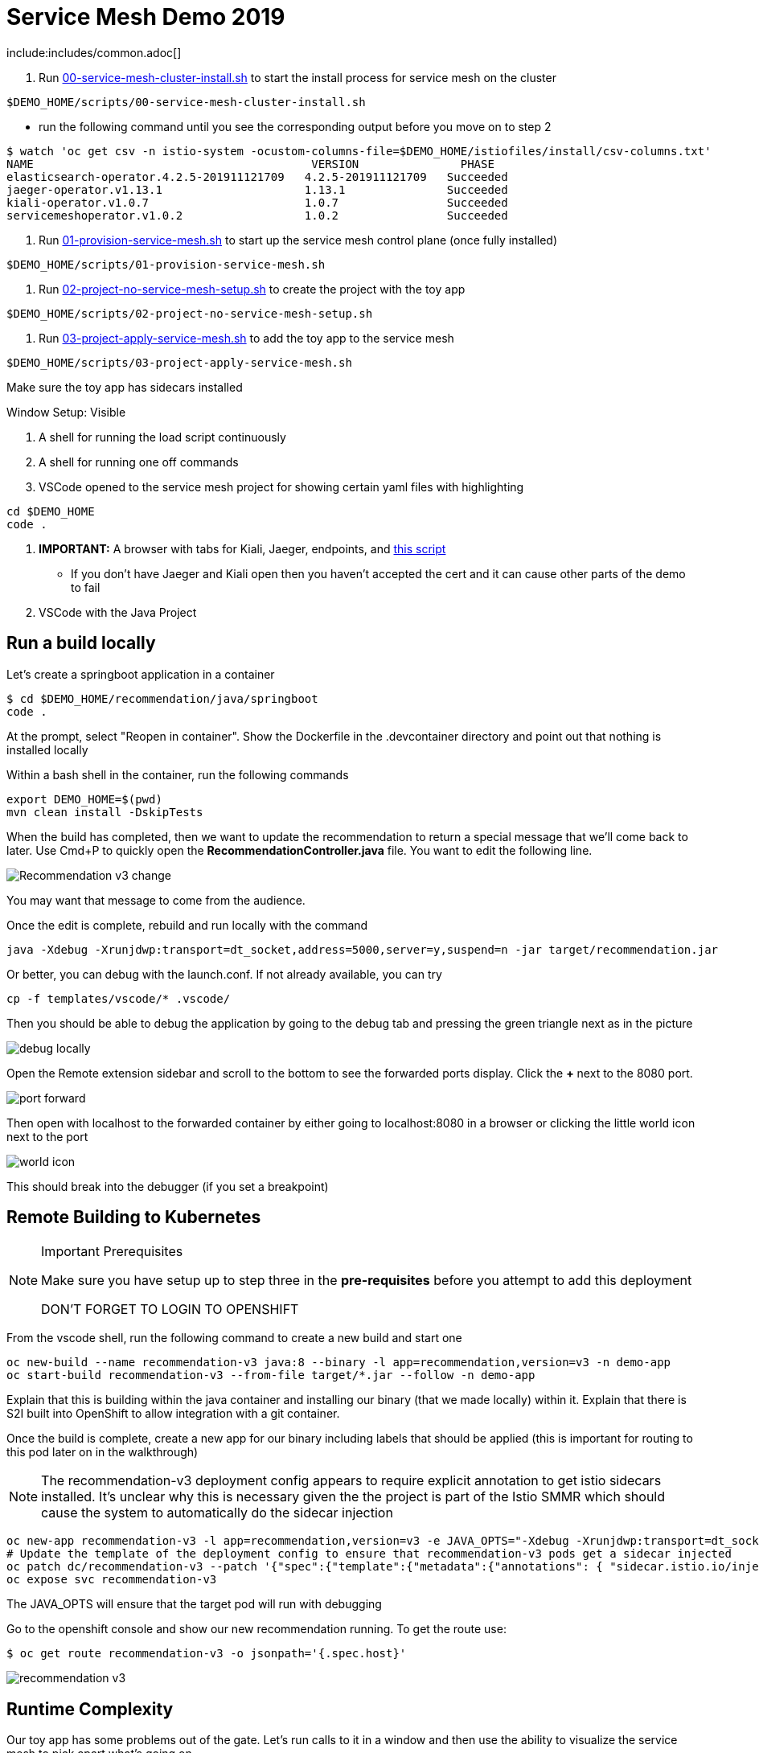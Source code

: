= Service Mesh Demo 2019

include:includes/common.adoc[]

[Pre-requisites]
====
1. Run link:scripts/00-service-mesh-cluster-install.sh[00-service-mesh-cluster-install.sh] to start the install process for service mesh on the cluster
----
$DEMO_HOME/scripts/00-service-mesh-cluster-install.sh
----
* run the following command until you see the corresponding output before you move on to step 2
----
$ watch 'oc get csv -n istio-system -ocustom-columns-file=$DEMO_HOME/istiofiles/install/csv-columns.txt'
NAME                                         VERSION               PHASE
elasticsearch-operator.4.2.5-201911121709   4.2.5-201911121709   Succeeded
jaeger-operator.v1.13.1                     1.13.1               Succeeded
kiali-operator.v1.0.7                       1.0.7                Succeeded
servicemeshoperator.v1.0.2                  1.0.2                Succeeded
----
2. Run link:scripts/01-provision-service-mesh.sh[01-provision-service-mesh.sh] to start up the service mesh control plane (once fully installed)
----
$DEMO_HOME/scripts/01-provision-service-mesh.sh
----
3. Run link:scripts/02-project-no-service-mesh-setup.sh[02-project-no-service-mesh-setup.sh] to create the project with the toy app
----
$DEMO_HOME/scripts/02-project-no-service-mesh-setup.sh
----
3. Run link:scripts/03-project-apply-service-mesh.sh[03-project-apply-service-mesh.sh] to add the toy app to the service mesh
----
$DEMO_HOME/scripts/03-project-apply-service-mesh.sh
----

Make sure the toy app has sidecars installed
====

Window Setup: Visible
====
1. A shell for running the load script continuously
2. A shell for running one off commands 
3. VSCode opened to the service mesh project for showing certain yaml files with highlighting
----
cd $DEMO_HOME
code .
----
3. *IMPORTANT:* A browser with tabs for Kiali, Jaeger, endpoints, and link:file:walkthrough/meetup.adoc[this script]
** If you don't have Jaeger and Kiali open then you haven't accepted the cert and it can cause other parts of the demo to fail
4. VSCode with the Java Project
====

== Run a build locally

Let's create a springboot application in a container

----
$ cd $DEMO_HOME/recommendation/java/springboot
code .
----

At the prompt, select "Reopen in container".  Show the Dockerfile in the .devcontainer directory and point out that nothing is installed locally

Within a bash shell in the container, run the following commands
----
export DEMO_HOME=$(pwd)
mvn clean install -DskipTests
----

When the build has completed, then we want to update the recommendation to return a special message that we'll come back to later.  Use Cmd+P to quickly open the *RecommendationController.java* file.  You want to edit the following line.

image:images/Recommendation-v3-change.png[]

You may want that message to come from the audience.

Once the edit is complete, rebuild and run locally with the command

----
java -Xdebug -Xrunjdwp:transport=dt_socket,address=5000,server=y,suspend=n -jar target/recommendation.jar
----

Or better, you can debug with the launch.conf.  If not already available, you can try
----
cp -f templates/vscode/* .vscode/
----

Then you should be able to debug the application by going to the debug tab and pressing the green triangle next as in the picture

image:images/debug-locally.png[]

Open the Remote extension sidebar and scroll to the bottom to see the forwarded ports display.  Click the **+** next to the 8080 port.

image:images/port-forward.png[]

Then open with localhost to the forwarded container by either going to localhost:8080 in a browser or clicking the little world icon next to the port

image:images/world-icon.png[]

This should break into the debugger (if you set a breakpoint)

== Remote Building to Kubernetes

[NOTE]
.Important Prerequisites
====
Make sure you have setup up to step three in the *pre-requisites* before you attempt to add this deployment

[red]#DON'T FORGET TO LOGIN TO OPENSHIFT#
====

From the vscode shell, run the following command to create a new build and start one

----
oc new-build --name recommendation-v3 java:8 --binary -l app=recommendation,version=v3 -n demo-app
oc start-build recommendation-v3 --from-file target/*.jar --follow -n demo-app
----

Explain that this is building within the java container and installing our binary (that we made locally) within it.  Explain that there is S2I built into OpenShift to allow integration with a git container.

Once the build is complete, create a new app for our binary including labels that should be applied (this is important for routing to this pod later on in the walkthrough)

NOTE: The recommendation-v3 deployment config appears to require explicit annotation to get istio sidecars installed.  It's unclear why this is necessary given the the project is part of the Istio SMMR which should cause the system to automatically do the sidecar injection

----
oc new-app recommendation-v3 -l app=recommendation,version=v3 -e JAVA_OPTS="-Xdebug -Xrunjdwp:transport=dt_socket,address=5000,server=y,suspend=n"
# Update the template of the deployment config to ensure that recommendation-v3 pods get a sidecar injected
oc patch dc/recommendation-v3 --patch '{"spec":{"template":{"metadata":{"annotations": { "sidecar.istio.io/inject":"true" }}}}}'
oc expose svc recommendation-v3
----

The JAVA_OPTS will ensure that the target pod will run with debugging

Go to the openshift console and show our new recommendation running.  To get the route use:
----
$ oc get route recommendation-v3 -o jsonpath='{.spec.host}'
----

image:images/recommendation-v3.png[]

== Runtime Complexity

Our toy app has some problems out of the gate.  Let's run calls to it in a window and then use the ability to visualize the service mesh to pick apart what's going on

1. In a shell window where you are logged into the OpenShift cluster, run the following
----
$ cds
$ ./project-load-gen.sh customer istio
Starting load gen for istio-ingressgateway-istio-system.apps.service-mesh.openshifttc.com/customer.  Proceed? (y/N)
----

2. Observe the output
----
customer => Error: 503 - preference => 503 recommendation misbehavior from '67c49fb99b-9d6tf'

Customer customer-v2-66bd8ffc8d-w9sfr => unknown
customer => Error: 503 - preference => 503 recommendation misbehavior from '67c49fb99b-9d6tf'

customer => Error: 503 - preference => 503 recommendation misbehavior from '67c49fb99b-9d6tf'

Customer customer-v2-66bd8ffc8d-w9sfr => recommendation v1 from '69d8cd757c-qr6hn': 4618

customer => Error: 503 - preference => 503 recommendation misbehavior from '67c49fb99b-9d6tf'

Customer customer-v2-66bd8ffc8d-w9sfr => unknown
customer => preference => recommendation v1 from '69d8cd757c-qr6hn': 4619
customer => Error: 503 - preference => 503 recommendation misbehavior from '67c49fb99b-9d6tf'

customer => preference => recommendation v1 from '69d8cd757c-qr6hn': 4620
customer => preference => recommendation v1 from '69d8cd757c-qr6hn': 4621
Customer customer-v2-66bd8ffc8d-w9sfr => recommendation v1 from '69d8cd757c-qr6hn': 4622

Customer customer-v2-66bd8ffc8d-w9sfr => recommendation v1 from '69d8cd757c-qr6hn': 4623

customer => preference => recommendation v1 from '69d8cd757c-qr6hn': 4624
Customer customer-v2-66bd8ffc8d-w9sfr => unknown
----

3. Open link:https://kiali-istio-system.apps.service-mesh-demo.openshifttc.com/console/graph/namespaces/?edges=noEdgeLabels&graphType=versionedApp&namespaces=demo-app&unusedNodes=true&injectServiceNodes=true&duration=60&pi=10000&layout=dagre[Kiali], and make sure to open the project as seen here

[NOTE]
.Get Kiali Host
====
You can get the kiali host by issuing this command
----
echo "https://$(oc get route kiali -o=jsonpath='{.spec.host}' -n istio-system)/"
----
====

image:images/kiali-initial-open.png[]

4. Open link:https://jaeger-istio-system.apps.service-mesh-demo.openshifttc.com/search?end=1574598630733000&limit=20&lookback=1h&maxDuration&minDuration&service=recommendation&start=1574595030733000[Jaeger Trace] to inspect some of the items with failures.  Put *"recommendation"* in the search box to get traces that end with it
* NOTE: it is possible to do this through Kiali as well, using the "Distributed Tracing" tab
image:images/jaeger-trace.png[]

OPTIONAL:
====
Show the link:https://kiali-istio-system.apps.service-mesh.openshifttc.com/console/istio?namespaces=demo-app[Istio Configuration from kiali] and reinforce the concepts of Gateways, VirtualServices, and Destination Rules.
====

== Resilence

=== Dark Release

The recommendation service v2 is failing.  Let's pull it out of production and instead mirror traffic that comes into it so that we might be able to figure out what's going on.

1. Open the link:istiofiles/virtual-service-recommendation-v1-mirror-v2.yml[istiofiles/virtual-service-recommendation-v1-mirror-v2.yml] yaml in shell (or VSCode) for inspection:

image:images/recommendation-dark-release.png[]

2. Apply the changes
----
$ cdh
$ oc apply -f $DEMO_HOME/istiofiles/virtual-service-recommendation-v1-mirror-v2.yml
virtualservice.networking.istio.io/recommendation configured
----

3. Go to the continous invocation shell and notice errors going to 0

4. Open link:https://kiali-istio-system.apps.service-mesh.openshifttc.com/console/graph/namespaces/?edges=requestsPercentage&graphType=versionedApp&namespaces=demo-app&unusedNodes=true&injectServiceNodes=true&duration=60&pi=15000&layout=dagre[Kiali] and notice that error rate has gone to 0.

5. To see the actual mirrored calls, we need to look to link:https://jaeger-istio-system.apps.service-mesh.openshifttc.com/search?end=1573388314241000&limit=20&lookback=1h&maxDuration&minDuration&service=recommendation&start=1573384714241000[Jaeger] searching again for *recommendation*

image:images/jaeger-dark-release.png[]

=== Remote Debugging

Let's connect to the remote service using VSCode to try to figure out what's going on

[WARNING]
====
[red]#If your connection is slow, the remote debugger might take a long time to connect and step through the code#
====

1. Open VSCode for the recommendation sub-project by going here:
----
$ cd $DEMO_HOME/recommendation/java/quarkus/
$ code .
----

* Select *Open Folder in Container*

image::images/vscode_initialopen.png[]

* Show the development container: *Dockerfile*
** point out maven
** sdk
* Show *.devcontainer.json*
** show the kubernetes and java plugins
** show the args for the volume mount to get to user's home directory
** Spoiler: and the environment variable!

* Open the RecommendationResource.java and set breakpoint to: 
** public Response getRecommendations()

[OPTIONAL]
====
You might want to stop the load test in the background and send request by request to show that we're really picking up on the mirrored request.

1. Stop the loadgen
2. Get the istio route by running the loadgen command, but indicating that the call should be made once
----
$ $DEMO_HOME/scripts/project-load-gen.sh customer istio
Continuous load gen for istio-ingressgateway-istio-system.apps.cluster-bne-d92d.bne-d92d.example.opentlc.com/customer?  Press Y to proceed and N for single call (y/N) n

Calling endpoint once
customer => preference => recommendation v1 from '69d8cd757c-rqkj6': 1833
----

4. Open Jaeger and show the error in the last few moments (that represents our request)
====

* Open Kubernetes extension
** Select cluster
** Select namespaces (ensure *demo-app* is selected)
** Select Workloads
** Select Pods

image::images/Kubernetes-Extension.png[]

* Find the Recommendation-v2 pod, right click and select attach
** Select Java
** Select the recommendation container (and not the side car)

==== Hitting the breakpoint and fixing

Assuming loadgen has been stopped, make a single call to the endpoint
----
$ $DEMO_HOME/scripts/project-load-gen.sh customer istio
Continuous load gen for istio-ingressgateway-istio-system.apps.cluster-bne-d92d.bne-d92d.example.opentlc.com/customer?  Press Y to proceed and N for single call (y/N)

Calling endpoint once
customer => preference => recommendation v1 from '69d8cd757c-rqkj6': 1833
----

* Wait until breakpoint is hit
** show count in watch window
** Might be a little bit slow

[INFO]
.Signs that the debugger is attaching
====
If the debugger connection is slow, you can show that the connection has been made by going to the debug panel and looking at the threads
image:images/debugger-attach-sign.png[]
====

* Walk through where the error is
** search for where 'misbehave' is set
** Notice it's from an ENVIRONMENT Variable

===== Option 1: Hot Swap Code to test
* Allow the debugger to continue execution

* Change the default from "true" to "false" and save the file

* Click the hotswap button, notice that the class begins transmit

image::images/hot-swap.png[]

* [red]#Set a breakpoint at the end of the function to prove that this return can now get hit#

* Submit another request to the endpoint after the upload of the class is done.

----
$ $DEMO_HOME/scripts/project-load-gen.sh customer istio
----

* Show that the end return endpoint is now being hit

* Open Kiali and show that most recent call doesn't show the endpoint getting hit.

* Next, show that this change was ephemeral by stopping the debugger and deleting the pod

image::images/delete-now.png[]

* Resubmit a request

----
$ $DEMO_HOME/scripts/project-load-gen.sh customer istio
----

* Show that the error re-appears in Kiali

===== Option 2: Fix, recompile, and upload

[WARNING]
====
This section is unfinished.
====

* Recompile the sources (*in VSCode bash*)
----
mvn clean install
----

image::images/run_maven.png[]

* Discuss how this container could now be built
** Show the other Dockerfile that is NOT in .devcontainer

==== Meanwhile: Quick fix in production

Since the problem is with and environment variable, this is something we can change

* Change the Environment Variable
** Can do in OpenShift directly (try this link:https://console-openshift-console.apps.service-mesh.openshifttc.com/k8s/ns/demo-app/deployments/recommendation-v2/environment[link])

image::images/Misbehave_False.png[]

** Add the new "MISBEHAVE" environment variable and set to *false*
** Hit save.  

[NOTE]
.Setting the environment variable in the deployment instead
====
----
oc set env deployment/recommendation-v2 MISBEHAVE="false"
----
====

** _Notice that pod is destroyed and recreated_

* Restart loadgen if necessary
----
 $ scripts/project-load-gen.sh customer istio                                                        Continuous load gen for istio-ingressgateway-istio-system.apps.cluster-bne-d92d.bne-d92d.example.opentlc.com/customer?  Press Y to proceed and N for single call (y/N)y
----

* Check link:https://jaeger-istio-system.apps.ato-demo-replica.openshifttc.com/search?end=1570535773031000&limit=20&lookback=1h&maxDuration&minDuration&service=preference&start=1570532173031000[Jaeger]
** Notice no errors
** Hit "Find Traces" multiple times to see if there's any change

==== Reinstating the service

1. Show this file link:istiofiles/virtual-service-recommendation-v1_and_v2_75_25.yml[virtual-service-recommendation-v1_and_v2_75_25.yml]

image:images/virtual-service-75-25.png[]

2. apply this file
----
$ cdh
$ oc apply -f istiofiles/virtual-service-recommendation-v1_and_v2_75_25.yml
virtualservice.networking.istio.io/recommendation configured
----

3. Go back to link:https://kiali-istio-system.apps.service-mesh.openshifttc.com/console/graph/namespaces/?edges=requestsPercentage&graphType=versionedApp&namespaces=demo-app&unusedNodes=true&injectServiceNodes=true&duration=60&pi=15000&layout=dagre[Kiali] and show the traffic showing up
** Over time the call rate should approach 75/25

image:images/kiali-recommendation-75-25.png[]

== Security

Let's pretend that we discover that the customer service should never be calling the recommendation service directly.  We can enforce this by setting up access rules that ensure a given path through the system

1. First lets take a look at the file and highlight the areas below
** In VSCode, use CMD+p and start searching for _acl-deny-except-customer2preference2recommendation.yml_

image:images/denier.png[]

1. Now apply the changes to the mesh
----
$ oc apply -f $DEMO_HOME/istiofiles/acl-deny-except-customer2preference2recommendation.yml 
----

1. Errors should start to mount.  [red]#NOTE: It can take 30 seconds or more for policy to propagate through the mesh#

1. Once errors start appearing in the load test, you can look deeper in Jaeger by searching for *istio-mixer*

image:images/jaeger-denier.png[]

[OPTIONAL]
.Remove the restriction
====
You can remove the acl easily by deleting the istiofiles like so
----
$ oc delete -f istiofiles/acl-deny-except-customer2preference2recommendation.yml
denier.config.istio.io "do-not-pass-go" deleted
checknothing.config.istio.io "just-stop" deleted
rule.config.istio.io "no-customer-to-recommendation" deleted
rule.config.istio.io "no-preference-to-customer" deleted
rule.config.istio.io "no-recommendation-to-customer" deleted
rule.config.istio.io "no-recommendation-to-preference" deleted
----
====

2. Get rid of the offending customer service
** In VSCode use CMD+p to start searching for _virtual-service-customer-v1_only.yml_
----
$ oc apply -f $DEMO_HOME/customer/kubernetes/virtual-service-customer-v1_only.yml
----

3. Go back to Kiali.  The errors should stop

== Other Opportunities: Route based on Headers

Special message for some

NOTE: This is demonstrated best when all traffic is routed only to v1 of the customer

1. Open and explain this file
** In VSCode use CMD+p to start searching for _virtual-service-recommendation-header.yml_

----
$ oc apply -f $DEMO_HOME/istiofiles/virtual-service-recommendation-header.yml
----

[blue]#OPTIONAL:# Now you can show the audience what has just been setup using istioctl
----
$ istioctl x describe pod $(oc get pods | grep -i recommendation-v3 | grep Running | awk '{print $1}')
----

Successful output will look like this (if output doesn't match, then look to <<Debugging with Istioctl,Troubleshooting>> section)
----
Pod: recommendation-v3-3-k5h42
   Pod Ports: 8080 (recommendation-v3), 8443 (recommendation-v3), 8778 (recommendation-v3), 15090 (istio-proxy)
--------------------
Service: recommendation
   Port: http 8080/HTTP targets pod port 8080
DestinationRule: recommendation for "recommendation"
   Matching subsets: version-v3
      (Non-matching subsets version-v1,version-v2)
   No Traffic Policy
Pod is PERMISSIVE (enforces HTTP/mTLS) and clients speak HTTP
VirtualService: recommendation
   when headers are baggage-user-agent=regex:".*iPhone OS.*"
   1 additional destination(s) that will not reach this pod
----

2. Ask the audience to navigate to this url: http://bit.ly/petalks
** OR alternatively can use the QR Code

image:images/test-web.png[]

== Troubleshooting

=== Debugging with Istioctl

You can look up route information by using the following command (where _recommendation-v3-5-jsxm9_ is the podname to which you want determine routes).  This output shows that there are none
----
$ istioctl x describe pod recommendation-v3-5-jsxm9
Pod: recommendation-v3-5-jsxm9
   Pod Ports: 8443 (recommendation-v3), 8778 (recommendation-v3), 8080 (recommendation-v3), 15090 (istio-proxy)
Suggestion: add 'version' label to pod for Istio telemetry.
--------------------
Service: recommendation-v3
   Port: 8080-tcp 8080/UnsupportedProtocol targets pod port 8080
   Port: 8443-tcp 8443/UnsupportedProtocol targets pod port 8443
   Port: 8778-tcp 8778/UnsupportedProtocol targets pod port 8778
8080 Pod is PERMISSIVE (enforces HTTP/mTLS) and clients speak HTTP
8443 Pod is PERMISSIVE (enforces HTTP/mTLS) and clients speak HTTP
8778 Pod is PERMISSIVE (enforces HTTP/mTLS) and clients speak HTTP
----
